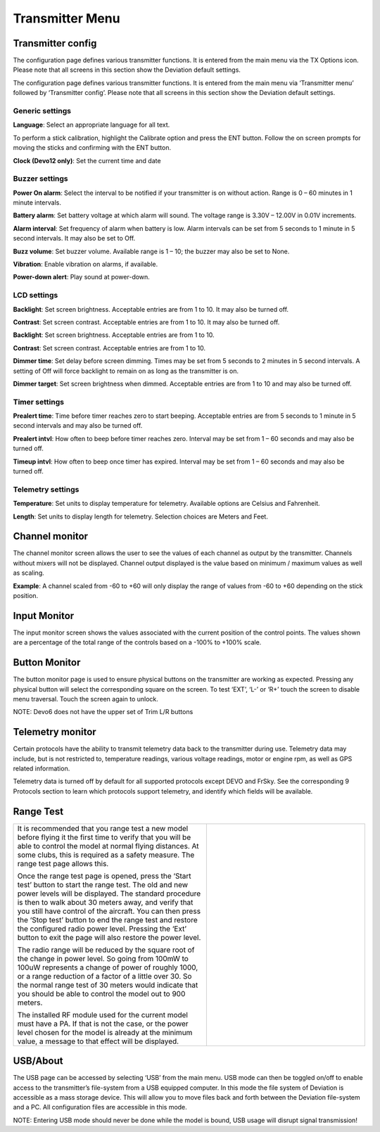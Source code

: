 .. Transmitter menu chapter

.. |br| raw:: html

   <br />
.. _transmitter-menu:

Transmitter Menu
================

.. if:: devo8

.. image:: images/devo8/ch_transmitter/tx_menu_conn.*
   :align: center
   :width: 80%

.. endif::

.. _transmitter-config:

Transmitter config
------------------

.. if:: devo8

The configuration page defines various transmitter functions.  It is entered from the main menu via the TX Options icon. Please note that all screens in this section show the Deviation default settings.

.. image:: images/devo8/ch_transmitter/tx_config.png
   :align: center
   :width: 80%

.. endif::
.. if:: devo10

.. image:: images/devo10/ch_transmitter/tx_menu.png
   :align: center

The configuration page defines various transmitter functions.  It is entered from the main menu via ‘Transmitter menu’ followed by ‘Transmitter config’. Please note that all screens in this section show the Deviation default settings.

.. endif::

Generic settings
~~~~~~~~~~~~~~~~

.. if:: devo10

.. image:: images/devo10/ch_transmitter/tx_config.png
   :align: center

.. endif::

.. container::

   **Language**: Select an appropriate language for all text.

.. cssclass:: bold-italic

   NOTE: This feature is not available for Devo7e.

   **Stick mode**: Select one of Mode 1-4. 

   * Mode 1 is common in Europe.  Elevator and Rudder on left, Throttle and Aileron on right.
   * Mode 2 is common in North America.  Throttle and Rudder on left, Elevator and Aileron on right.
   * Mode 3 has Elevator and Aileron on left, Throttle and Rudder on right
   * Mode 4 has Throttle and Aileron on left, Elevator and Rudder on right

   **Sticks**: Calibrate the range of all analog sticks and dials.

To perform a stick calibration, highlight the Calibrate option and press the ENT button. Follow the on screen prompts for moving the sticks and confirming with the ENT button. 

.. if:: devo8 
**Clock (Devo12 only)**: Set the current time and date
 
.. image:: images/devo8/ch_transmitter/clock.png
   :align: center
   :width: 80%

.. endif::

Buzzer settings
~~~~~~~~~~~~~~~

**Power On alarm**: Select the interval to be notified if your transmitter is on without action. Range is 0 – 60 minutes in 1 minute intervals. 

**Battery alarm**: Set battery voltage at which alarm will sound. The voltage range is 3.30V – 12.00V in 0.01V increments.

**Alarm interval**: Set frequency of alarm when battery is low. Alarm intervals can be set from 5 seconds to 1 minute in 5 second intervals. It may also be set to Off. 

**Buzz volume**: Set buzzer volume.  Available range is 1 – 10; the buzzer may also be set to None.

**Vibration**: Enable vibration on alarms, if available.

**Power-down alert**: Play sound at power-down.

LCD settings
~~~~~~~~~~~~

.. if:: devo10

**Backlight**: Set screen brightness. Acceptable entries are from 1 to 10.
It may also be turned off.

**Contrast**: Set screen contrast. Acceptable entries are from 1 to 10.
It may also be turned off.

.. endif::
.. if:: devo8

**Backlight**: Set screen brightness. Acceptable entries are from 1 to 10.

**Contrast**: Set screen contrast. Acceptable entries are from 1 to 10.

.. endif::

**Dimmer time**: Set delay before screen dimming. Times may be set from 5 seconds to 2 minutes in 5 second intervals. A setting of Off will force backlight to remain on as long as the transmitter is on.

**Dimmer target**: Set screen brightness when dimmed. Acceptable entries are from 1 to 10 and may also be turned off.

Timer settings
~~~~~~~~~~~~~~

**Prealert time**: Time before timer reaches zero to start beeping. Acceptable entries are from 5 seconds to 1 minute in 5 second intervals and may also be turned off.

**Prealert intvl**: How often to beep before timer reaches zero. Interval may be set from 1 – 60 seconds and may also be turned off.

**Timeup intvl**: How often to beep once timer has expired. Interval may be set from 1 – 60 seconds and may also be turned off.

Telemetry settings
~~~~~~~~~~~~~~~~~~

**Temperature**: Set units to display temperature for telemetry. Available options are Celsius and Fahrenheit.

**Length**: Set units to display length for telemetry. Selection choices are Meters and Feet.

Channel monitor
---------------

.. image:: images/|target|/ch_transmitter/channel_monitor.png
   :align: center

.. container::

   The channel monitor screen allows the user to see the values of
   each channel as output by the transmitter. Channels without mixers
   will not be displayed. Channel output displayed is the value based
   on minimum / maximum values as well as scaling.

   **Example**: A channel scaled from -60 to +60 will only display the range of values from -60 to +60 depending on the stick position. 


Input Monitor
-------------

.. if:: devo8

.. image:: images/devo8/ch_transmitter/input_monitor.png
   :align: center
   :width: 80%

.. image:: images/devo8/ch_transmitter/input_monitor2.png
   :align: center
   :width: 80%

.. endif::
.. if:: devo10

.. image:: images/devo10/ch_transmitter/input_monitor.png
   :align: center

.. endif::

.. container::

   The input monitor screen shows the values associated with the current position of the control points. The values shown are a percentage of the total range of the controls based on a -100% to +100% scale. 

.. if:: devo10

   .. cssclass:: bold-italic

   NOTE: Devo7e is limited to AIL, ELE, THR, RUD, HOLD0, HOLD1, FMOD0 and FMOD1. 

.. endif::

.. if:: devo8

   .. cssclass:: bold-italic

   NOTE: Devo8 is limited to AIL, ELE, THR, RUD, RUD DR0/1, ELE DR0/1, AIL DR0/1, GEAR0/1, FMOD0/1/2, and MIX0/1/2

   .. cssclass:: bold-italic

   NOTE: Devo6 is limited to AIL, ELE, THR, RUD, DR0/1, GEAR0/1, FMOD0/1/2, and MIX0/1/2

Button Monitor
--------------

.. image:: images/devo8/ch_transmitter/button_monitor.png
   :align: center

.. container::

   The button monitor page is used to ensure physical buttons on the transmitter are working as expected.  Pressing any physical button will select the corresponding square on the screen.  To test ‘EXT’, ‘L-’ or ‘R+’ touch the screen to disable menu traversal.  Touch the screen again to unlock.

   .. cssclass:: bold-italic

   NOTE: Devo6 does not have the upper set of Trim L/R buttons

.. endif::

Telemetry monitor
-----------------

.. image:: images/|target|/ch_transmitter/telemetry_monitor.png
   :align: center

.. container::

   Certain protocols have the ability to transmit telemetry data back to the transmitter during use. Telemetry data may include, but is not restricted to, temperature readings, various voltage readings, motor or engine rpm, as well as GPS related information.

   Telemetry data is turned off by default for all supported protocols
   except DEVO and FrSky.  See the corresponding 9 Protocols section
   to learn which protocols support telemetry, and identify which
   fields will be available.

.. if:: devo8

.. image:: images/devo8/ch_transmitter/telemetry_monitor2.png
   :align: center

.. container::

.. endif::

   Since each protocol differs in the type of data it can return please see the original equipment manufacturers documentation concerning what additional hardware may be needed to collect this data. 

.. if:: devo8

   Until valid data is transmitted the values will all be red.

.. endif::

.. if:: devo10

   Until valid data is transmitted the values will all be inverted.

.. endif::

.. if:: devo10

.. image:: images/devo10/ch_transmitter/telemetry_monitor2.*
   :align: center
   :width: 80%

.. endif::

Range Test
----------

.. cssclass:: noborder

.. list-table::
   :widths: 55 45

   * - .. container::

          It is recommended that you range test a new model before flying it the first time to verify that you will be able to control the model at normal flying distances. At some clubs, this is required as a safety measure. The range test page allows this.

          .. cssclass:: noborder-p

          Once the range test page is opened, press the ‘Start test’ button to start the range test. The old and new power levels will be displayed.  The standard procedure is then to walk about 30 meters away, and verify that you still have control of the aircraft. You can then press the ‘Stop test’ button to end the range test and restore the configured radio power level. Pressing the ‘Ext’ button to exit the page will also restore the power level.

          .. cssclass:: noborder-p

          The radio range will be reduced by the square root of the change in power level. So going from 100mW to 100uW represents a change of power of roughly 1000, or a range reduction of a factor of a little over 30. So the normal range test of 30 meters would indicate that you should be able to control the model out to 900 meters.

          .. cssclass:: noborder-p

          The installed RF module used for the current model must have a PA. If that is not the case, or the power level chosen for the model is already at the minimum value, a message to that effect will be displayed.

     - .. container::

          .. image:: images/|target|/ch_transmitter/range_test.png
             :width: 7cm
          .. image:: images/|target|/ch_transmitter/range_test2.png
             :width: 7cm
          .. image:: images/|target|/ch_transmitter/range_test3.png
             :width: 7cm

.. if:: devo8 

USB/About
---------

.. image:: images/devo8/ch_transmitter/usb.png
   :align: center

.. container::

   The USB page can be accessed by selecting ‘USB’ from the main menu. USB mode can then be toggled on/off to enable access to the transmitter’s file-system from a USB equipped computer. In this mode the file system of Deviation is accessible as a mass storage device. This will allow you to move files back and forth between the Deviation file-system and a PC. All configuration files are accessible in this mode.

   .. cssclass:: bold-italic

   NOTE: Entering USB mode should never be done while the model is bound, USB usage will disrupt signal transmission! 

.. endif::
